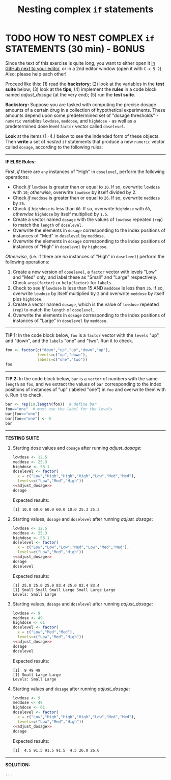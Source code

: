#+TITLE: Nesting complex =if= statements
#+startup: overview hideblocks indent entitiespretty:
#+property: header-args:R :session *R* :results output :exports both :noweb yes :tangle yes: 
* TODO HOW TO NEST COMPLEX ~if~ STATEMENTS (30 min) - BONUS

Since the text of this exercise is quite long, you want to either open
it [[https://github.com/birkenkrahe/ds2/blob/main/org/4_switch_exercise.org][in GitHub next to your editor]], or in a 2nd editor window (open it
with ~C-x 5 2~). Also: please help each other!

Proceed like this: (1) read the *backstory*; (2) look at the variables
in the *test suite* below; (3) look at the *tips*; (4) implement the *rules*
in a code block named [[adjust_dosage]] (at the very end); (5) run the
*test suite*.

*Backstory:* Suppose you are tasked with computing the precise dosage
amounts of a certain drug in a collection of hypothetical
experiments. These amounts depend upon some predetermined set of
"dosage thresholds" - ~numeric~ variables ~lowdose~, ~meddose~, and
~highdose~ - as well as a predetermined dose level ~factor~ vector called
~doselevel~.

*Look* at the items (1.-4.) below to see the indended form of these
objects. Then *write* a set of /nested/ ~if~ statements that produce a new
~numeric~ vector called ~dosage~, according to the following rules:
-----
*IF ELSE Rules:*

First, /if/ there are ~any~ instances of "High" in ~doselevel~, perform the
following operations:
- Check /if/ ~lowdose~ is greater than or equal to ~10~. If so, overwrite
  ~lowdose~ with ~10~; /otherwise/, overwrite ~lowdose~ by itself divided
  by 2.
- Check /if/ ~meddose~ is greater than or equal to ~26~. If so, overwrite
  ~meddose~ by ~26~.
- Check /if/ ~highdose~ is less than ~60~. If so, overwrite ~highdose~ with
  ~60~, /otherwise/ ~highdose~ by itself multiplied by ~1.5~.
- Create a vector named ~dosage~ with the values of ~lowdose~ repeated
  (~rep~) to match the ~length~ of ~doselevel~.
- Overwrite the elements in ~dosage~ corresponding to the index
  positions of instances of "Med" in ~doselevel~ by ~meddose~.
- Overwrite the elements in ~dosage~ corresponding to the index
  positions of instances of "High" in ~doselevel~ by ~highdose~.

/Otherwise/, (i.e. if there are /no/ instances of "High" in ~doselevel~)
perform the following operations:
1. Create a new version of ~doselevel~, a ~factor~ vector with levels
   "Low" and "Med" only, and label these as "Small" and "Large"
   respectively. Check ~args(factor)~ or ~help(factor)~ for ~labels~.
2. Check to see /if/ ~lowdose~ is less than 15 AND ~meddose~ is less than
   ~35~. If so, overwrite ~lowdose~ by itself multiplied by ~2~ and
   overwrite ~meddose~ by itself plus ~highdose~.
3. Create a vector named ~dosage~, which is the value of ~lowdose~
   repeated (~rep~) to match the ~length~ of ~doselevel~.
4. Overwrite the elements in ~dosage~ corresponding to the index
   positions of instances of "Large" in ~doselevel~ by ~meddose~.
-----
*TIP 1:* In the code block below, ~foo~ is a ~factor~ vector with the ~levels~
"up" and "down", and the ~labels~ "one" and "two". Run it to check.
#+begin_src R
  foo <- factor(c("down","up","up","down","up"),
                levels=c("up","down"),
                labels=c("one","two"))
  foo
#+end_src
-----
*TIP 2:* In the code block below, ~bar~ is a ~vector~ of numbers with the
same ~length~ as ~foo~, and we extract the values of ~bar~ corresponding
to the index positions of instances of "up" (labeled "one") in ~foo~
and overwrite them with ~0~. Run it to check.
#+begin_src R
  bar <- rep(10,length(foo))  # define bar
  foo=="one"  # must use the label for the levels
  bar[foo=="one"]
  bar[foo=="one"] <- 0
  bar
#+end_src
-----
*TESTING SUITE*
1. Starting dose values and ~dosage~ after running [[adjust_dosage]]:
   #+begin_src R
     lowdose <- 12.5
     meddose <- 25.3
     highdose <- 58.1
     doselevel <- factor(
       x = c("Low","High","High","High","Low","Med","Med"),
       levels=c("Low","Med","High"))
     <<adjust_dosage>>
     dosage
   #+end_src

   Expected results:
   #+begin_example org
   : [1] 10.0 60.0 60.0 60.0 10.0 25.3 25.3
   #+end_example

2. Starting values, ~dosage~ and ~doselevel~ after running [[adjust_dosage]]:
   #+begin_src R
     lowdose <- 12.5
     meddose <- 25.3
     highdose <- 58.1
     doselevel <- factor(
       x = c("Low","Low","Low","Med","Low","Med","Med"),
       levels=c("Low","Med","High"))
     <<adjust_dosage>>
     dosage
     doselevel
   #+end_src

   Expected results:
   #+begin_example org
   : [1] 25.0 25.0 25.0 83.4 25.0 83.4 83.4
   : [1] Small Small Small Large Small Large Large
   : Levels: Small Large
   #+end_example

3. Starting values, ~dosage~ and ~doselevel~ after running [[adjust_dosage]]:
   #+begin_src R
     lowdose <- 9
     meddose <- 49
     highdose <- 61
     doselevel <- factor(
       x = c("Low","Med","Med"),
       levels=c("Low","Med","High"))
     <<adjust_dosage>>
     dosage
     doselevel
   #+end_src

   Expected results:
   #+begin_example org
   : [1]  9 49 49
   : [1] Small Large Large
   : Levels: Small Large
   #+end_example

4. Starting values and ~dosage~ after running [[adjust_dosage]]:
   #+begin_src R
     lowdose <- 9
     meddose <- 49
     highdose <- 61
     doselevel <- factor(
       x = c("Low","High","High","High","Low","Med","Med"),
       levels=c("Low","Med","High"))
     <<adjust_dosage>>
     dosage
   #+end_src

   Expected results:
   #+begin_example org
   : [1]  4.5 91.5 91.5 91.5  4.5 26.0 26.0
   #+end_example
-----
*SOLUTION:*
#+name: adjust_dosage
#+begin_src R :results silent
...
#+end_src
